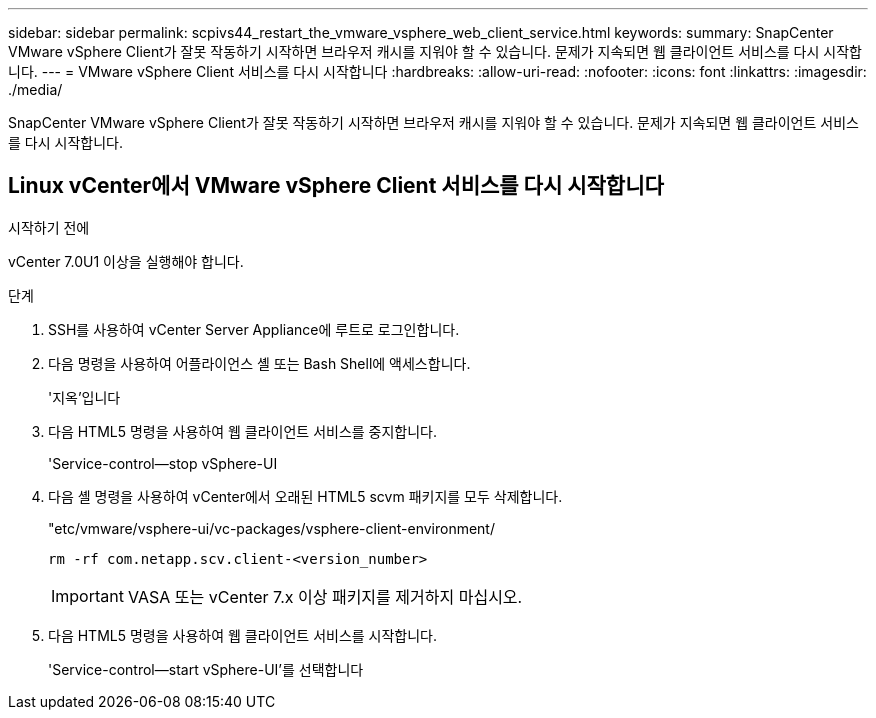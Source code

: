 ---
sidebar: sidebar 
permalink: scpivs44_restart_the_vmware_vsphere_web_client_service.html 
keywords:  
summary: SnapCenter VMware vSphere Client가 잘못 작동하기 시작하면 브라우저 캐시를 지워야 할 수 있습니다. 문제가 지속되면 웹 클라이언트 서비스를 다시 시작합니다. 
---
= VMware vSphere Client 서비스를 다시 시작합니다
:hardbreaks:
:allow-uri-read: 
:nofooter: 
:icons: font
:linkattrs: 
:imagesdir: ./media/


[role="lead"]
SnapCenter VMware vSphere Client가 잘못 작동하기 시작하면 브라우저 캐시를 지워야 할 수 있습니다. 문제가 지속되면 웹 클라이언트 서비스를 다시 시작합니다.



== Linux vCenter에서 VMware vSphere Client 서비스를 다시 시작합니다

.시작하기 전에
vCenter 7.0U1 이상을 실행해야 합니다.

.단계
. SSH를 사용하여 vCenter Server Appliance에 루트로 로그인합니다.
. 다음 명령을 사용하여 어플라이언스 셸 또는 Bash Shell에 액세스합니다.
+
'지옥'입니다

. 다음 HTML5 명령을 사용하여 웹 클라이언트 서비스를 중지합니다.
+
'Service-control--stop vSphere-UI

. 다음 셸 명령을 사용하여 vCenter에서 오래된 HTML5 scvm 패키지를 모두 삭제합니다.
+
"etc/vmware/vsphere-ui/vc-packages/vsphere-client-environment/

+
`rm -rf com.netapp.scv.client-<version_number>`

+

IMPORTANT: VASA 또는 vCenter 7.x 이상 패키지를 제거하지 마십시오.

. 다음 HTML5 명령을 사용하여 웹 클라이언트 서비스를 시작합니다.
+
'Service-control--start vSphere-UI'를 선택합니다


